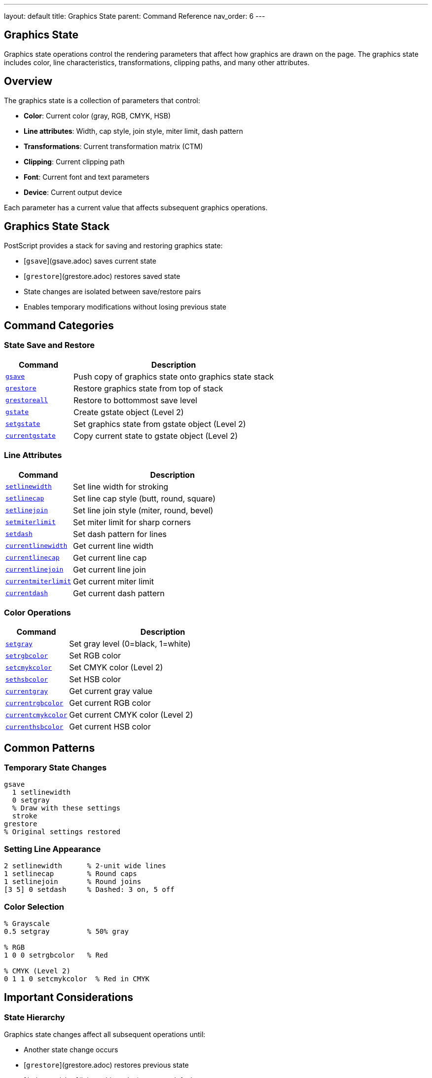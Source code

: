 ---
layout: default
title: Graphics State
parent: Command Reference
nav_order: 6
---

== Graphics State

Graphics state operations control the rendering parameters that affect how graphics are drawn on the page. The graphics state includes color, line characteristics, transformations, clipping paths, and many other attributes.

== Overview

The graphics state is a collection of parameters that control:

* **Color**: Current color (gray, RGB, CMYK, HSB)
* **Line attributes**: Width, cap style, join style, miter limit, dash pattern
* **Transformations**: Current transformation matrix (CTM)
* **Clipping**: Current clipping path
* **Font**: Current font and text parameters
* **Device**: Current output device

Each parameter has a current value that affects subsequent graphics operations.

== Graphics State Stack

PostScript provides a stack for saving and restoring graphics state:

* [`gsave`](gsave.adoc) saves current state
* [`grestore`](grestore.adoc) restores saved state
* State changes are isolated between save/restore pairs
* Enables temporary modifications without losing previous state

== Command Categories

=== State Save and Restore

[cols="1,3"]
|===
| Command | Description

| xref:gsave.adoc[`gsave`]
| Push copy of graphics state onto graphics state stack

| xref:grestore.adoc[`grestore`]
| Restore graphics state from top of stack

| xref:grestoreall.adoc[`grestoreall`]
| Restore to bottommost save level

| xref:gstate.adoc[`gstate`]
| Create gstate object (Level 2)

| xref:setgstate.adoc[`setgstate`]
| Set graphics state from gstate object (Level 2)

| xref:currentgstate.adoc[`currentgstate`]
| Copy current state to gstate object (Level 2)
|===

=== Line Attributes

[cols="1,3"]
|===
| Command | Description

| xref:setlinewidth.adoc[`setlinewidth`]
| Set line width for stroking

| xref:setlinecap.adoc[`setlinecap`]
| Set line cap style (butt, round, square)

| xref:setlinejoin.adoc[`setlinejoin`]
| Set line join style (miter, round, bevel)

| xref:setmiterlimit.adoc[`setmiterlimit`]
| Set miter limit for sharp corners

| xref:setdash.adoc[`setdash`]
| Set dash pattern for lines

| xref:currentlinewidth.adoc[`currentlinewidth`]
| Get current line width

| xref:currentlinecap.adoc[`currentlinecap`]
| Get current line cap

| xref:currentlinejoin.adoc[`currentlinejoin`]
| Get current line join

| xref:currentmiterlimit.adoc[`currentmiterlimit`]
| Get current miter limit

| xref:currentdash.adoc[`currentdash`]
| Get current dash pattern
|===

=== Color Operations

[cols="1,3"]
|===
| Command | Description

| xref:setgray.adoc[`setgray`]
| Set gray level (0=black, 1=white)

| xref:setrgbcolor.adoc[`setrgbcolor`]
| Set RGB color

| xref:setcmykcolor.adoc[`setcmykcolor`]
| Set CMYK color (Level 2)

| xref:sethsbcolor.adoc[`sethsbcolor`]
| Set HSB color

| xref:currentgray.adoc[`currentgray`]
| Get current gray value

| xref:currentrgbcolor.adoc[`currentrgbcolor`]
| Get current RGB color

| xref:currentcmykcolor.adoc[`currentcmykcolor`]
| Get current CMYK color (Level 2)

| xref:currenthsbcolor.adoc[`currenthsbcolor`]
| Get current HSB color
|===

== Common Patterns

=== Temporary State Changes

[source,postscript]
----
gsave
  1 setlinewidth
  0 setgray
  % Draw with these settings
  stroke
grestore
% Original settings restored
----

=== Setting Line Appearance

[source,postscript]
----
2 setlinewidth      % 2-unit wide lines
1 setlinecap        % Round caps
1 setlinejoin       % Round joins
[3 5] 0 setdash     % Dashed: 3 on, 5 off
----

=== Color Selection

[source,postscript]
----
% Grayscale
0.5 setgray         % 50% gray

% RGB
1 0 0 setrgbcolor   % Red

% CMYK (Level 2)
0 1 1 0 setcmykcolor  % Red in CMYK
----

== Important Considerations

=== State Hierarchy

Graphics state changes affect all subsequent operations until:

* Another state change occurs
* [`grestore`](grestore.adoc) restores previous state
* [`initgraphics`](initgraphics.adoc) resets to defaults
* Page is complete (showpage)

=== save vs. gsave

[cols="2,3,3"]
|===
| Operator | Saves | Restores

| xref:../dictionary/begin.adoc[`save`]
| VM + graphics state
| [`restore`]

| [`gsave`](gsave.adoc)
| Graphics state only
| [`grestore`](grestore.adoc)
|===

=== Device Dependence

Some parameters are device-dependent:

* Transfer functions
* Halftone screens
* Flatness
* Should not be used in device-independent documents

== Common Pitfalls

WARNING: *Unbalanced gsave/grestore* - Every [`gsave`](gsave.adoc) must have matching [`grestore`](grestore.adoc).

WARNING: *Color Space* - Color operators may switch color space (e.g., [`setgray`](setgray.adoc) → DeviceGray).

WARNING: *Dash Pattern Reset* - Empty dash array `[]` resets to solid lines.

TIP: *Bracket Graphics with gsave/grestore* - Always wrap state changes:

[source,postscript]
----
gsave
  % Temporary changes
grestore
----

== See Also

* Coordinate Transformations (to be documented) - CTM operations
* Path Construction (to be documented) - Path building
* Painting (to be documented) - Using graphics state
* Color (to be documented) - Advanced color spaces